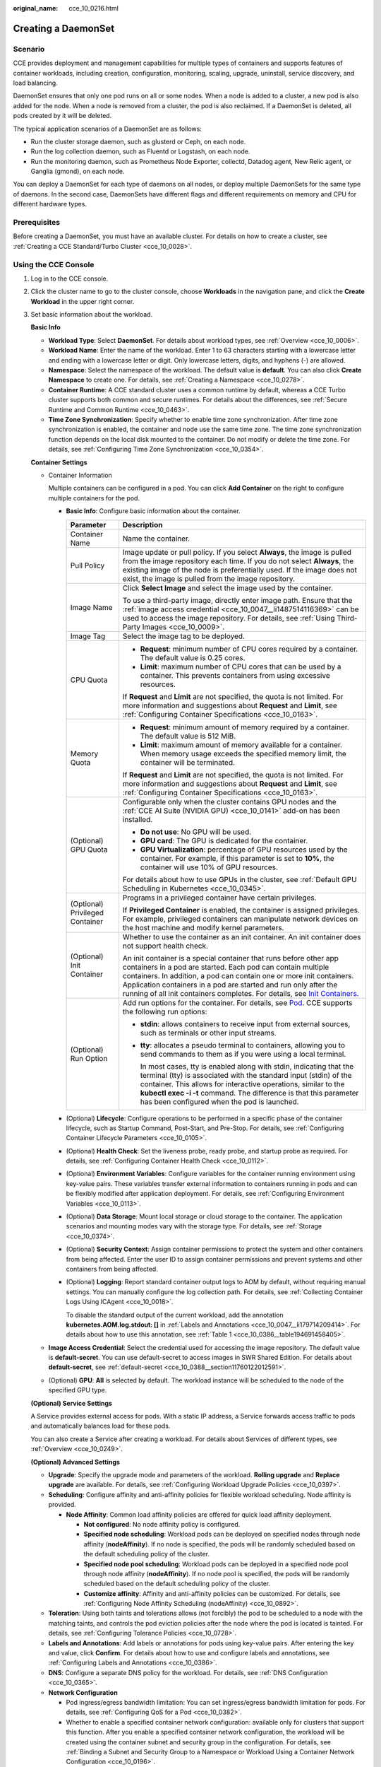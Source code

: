 :original_name: cce_10_0216.html

.. _cce_10_0216:

Creating a DaemonSet
====================

Scenario
--------

CCE provides deployment and management capabilities for multiple types of containers and supports features of container workloads, including creation, configuration, monitoring, scaling, upgrade, uninstall, service discovery, and load balancing.

DaemonSet ensures that only one pod runs on all or some nodes. When a node is added to a cluster, a new pod is also added for the node. When a node is removed from a cluster, the pod is also reclaimed. If a DaemonSet is deleted, all pods created by it will be deleted.

The typical application scenarios of a DaemonSet are as follows:

-  Run the cluster storage daemon, such as glusterd or Ceph, on each node.
-  Run the log collection daemon, such as Fluentd or Logstash, on each node.
-  Run the monitoring daemon, such as Prometheus Node Exporter, collectd, Datadog agent, New Relic agent, or Ganglia (gmond), on each node.

You can deploy a DaemonSet for each type of daemons on all nodes, or deploy multiple DaemonSets for the same type of daemons. In the second case, DaemonSets have different flags and different requirements on memory and CPU for different hardware types.

Prerequisites
-------------

Before creating a DaemonSet, you must have an available cluster. For details on how to create a cluster, see :ref:`Creating a CCE Standard/Turbo Cluster <cce_10_0028>`.

Using the CCE Console
---------------------

#. Log in to the CCE console.

#. Click the cluster name to go to the cluster console, choose **Workloads** in the navigation pane, and click the **Create Workload** in the upper right corner.

#. Set basic information about the workload.

   **Basic Info**

   -  **Workload Type**: Select **DaemonSet**. For details about workload types, see :ref:`Overview <cce_10_0006>`.
   -  **Workload Name**: Enter the name of the workload. Enter 1 to 63 characters starting with a lowercase letter and ending with a lowercase letter or digit. Only lowercase letters, digits, and hyphens (-) are allowed.
   -  **Namespace**: Select the namespace of the workload. The default value is **default**. You can also click **Create Namespace** to create one. For details, see :ref:`Creating a Namespace <cce_10_0278>`.
   -  **Container Runtime**: A CCE standard cluster uses a common runtime by default, whereas a CCE Turbo cluster supports both common and secure runtimes. For details about the differences, see :ref:`Secure Runtime and Common Runtime <cce_10_0463>`.
   -  **Time Zone Synchronization**: Specify whether to enable time zone synchronization. After time zone synchronization is enabled, the container and node use the same time zone. The time zone synchronization function depends on the local disk mounted to the container. Do not modify or delete the time zone. For details, see :ref:`Configuring Time Zone Synchronization <cce_10_0354>`.

   **Container Settings**

   -  Container Information

      Multiple containers can be configured in a pod. You can click **Add Container** on the right to configure multiple containers for the pod.

      -  **Basic Info**: Configure basic information about the container.

         +-----------------------------------+-------------------------------------------------------------------------------------------------------------------------------------------------------------------------------------------------------------------------------------------------------------------------------------------------------------------------------------------------------------------------------------------------------------------------------------+
         | Parameter                         | Description                                                                                                                                                                                                                                                                                                                                                                                                                         |
         +===================================+=====================================================================================================================================================================================================================================================================================================================================================================================================================================+
         | Container Name                    | Name the container.                                                                                                                                                                                                                                                                                                                                                                                                                 |
         +-----------------------------------+-------------------------------------------------------------------------------------------------------------------------------------------------------------------------------------------------------------------------------------------------------------------------------------------------------------------------------------------------------------------------------------------------------------------------------------+
         | Pull Policy                       | Image update or pull policy. If you select **Always**, the image is pulled from the image repository each time. If you do not select **Always**, the existing image of the node is preferentially used. If the image does not exist, the image is pulled from the image repository.                                                                                                                                                 |
         +-----------------------------------+-------------------------------------------------------------------------------------------------------------------------------------------------------------------------------------------------------------------------------------------------------------------------------------------------------------------------------------------------------------------------------------------------------------------------------------+
         | Image Name                        | Click **Select Image** and select the image used by the container.                                                                                                                                                                                                                                                                                                                                                                  |
         |                                   |                                                                                                                                                                                                                                                                                                                                                                                                                                     |
         |                                   | To use a third-party image, directly enter image path. Ensure that the :ref:`image access credential <cce_10_0047__li1487514116369>` can be used to access the image repository. For details, see :ref:`Using Third-Party Images <cce_10_0009>`.                                                                                                                                                                                    |
         +-----------------------------------+-------------------------------------------------------------------------------------------------------------------------------------------------------------------------------------------------------------------------------------------------------------------------------------------------------------------------------------------------------------------------------------------------------------------------------------+
         | Image Tag                         | Select the image tag to be deployed.                                                                                                                                                                                                                                                                                                                                                                                                |
         +-----------------------------------+-------------------------------------------------------------------------------------------------------------------------------------------------------------------------------------------------------------------------------------------------------------------------------------------------------------------------------------------------------------------------------------------------------------------------------------+
         | CPU Quota                         | -  **Request**: minimum number of CPU cores required by a container. The default value is 0.25 cores.                                                                                                                                                                                                                                                                                                                               |
         |                                   | -  **Limit**: maximum number of CPU cores that can be used by a container. This prevents containers from using excessive resources.                                                                                                                                                                                                                                                                                                 |
         |                                   |                                                                                                                                                                                                                                                                                                                                                                                                                                     |
         |                                   | If **Request** and **Limit** are not specified, the quota is not limited. For more information and suggestions about **Request** and **Limit**, see :ref:`Configuring Container Specifications <cce_10_0163>`.                                                                                                                                                                                                                      |
         +-----------------------------------+-------------------------------------------------------------------------------------------------------------------------------------------------------------------------------------------------------------------------------------------------------------------------------------------------------------------------------------------------------------------------------------------------------------------------------------+
         | Memory Quota                      | -  **Request**: minimum amount of memory required by a container. The default value is 512 MiB.                                                                                                                                                                                                                                                                                                                                     |
         |                                   | -  **Limit**: maximum amount of memory available for a container. When memory usage exceeds the specified memory limit, the container will be terminated.                                                                                                                                                                                                                                                                           |
         |                                   |                                                                                                                                                                                                                                                                                                                                                                                                                                     |
         |                                   | If **Request** and **Limit** are not specified, the quota is not limited. For more information and suggestions about **Request** and **Limit**, see :ref:`Configuring Container Specifications <cce_10_0163>`.                                                                                                                                                                                                                      |
         +-----------------------------------+-------------------------------------------------------------------------------------------------------------------------------------------------------------------------------------------------------------------------------------------------------------------------------------------------------------------------------------------------------------------------------------------------------------------------------------+
         | (Optional) GPU Quota              | Configurable only when the cluster contains GPU nodes and the :ref:`CCE AI Suite (NVIDIA GPU) <cce_10_0141>` add-on has been installed.                                                                                                                                                                                                                                                                                             |
         |                                   |                                                                                                                                                                                                                                                                                                                                                                                                                                     |
         |                                   | -  **Do not use**: No GPU will be used.                                                                                                                                                                                                                                                                                                                                                                                             |
         |                                   | -  **GPU card**: The GPU is dedicated for the container.                                                                                                                                                                                                                                                                                                                                                                            |
         |                                   | -  **GPU Virtualization**: percentage of GPU resources used by the container. For example, if this parameter is set to **10%**, the container will use 10% of GPU resources.                                                                                                                                                                                                                                                        |
         |                                   |                                                                                                                                                                                                                                                                                                                                                                                                                                     |
         |                                   | For details about how to use GPUs in the cluster, see :ref:`Default GPU Scheduling in Kubernetes <cce_10_0345>`.                                                                                                                                                                                                                                                                                                                    |
         +-----------------------------------+-------------------------------------------------------------------------------------------------------------------------------------------------------------------------------------------------------------------------------------------------------------------------------------------------------------------------------------------------------------------------------------------------------------------------------------+
         | (Optional) Privileged Container   | Programs in a privileged container have certain privileges.                                                                                                                                                                                                                                                                                                                                                                         |
         |                                   |                                                                                                                                                                                                                                                                                                                                                                                                                                     |
         |                                   | If **Privileged Container** is enabled, the container is assigned privileges. For example, privileged containers can manipulate network devices on the host machine and modify kernel parameters.                                                                                                                                                                                                                                   |
         +-----------------------------------+-------------------------------------------------------------------------------------------------------------------------------------------------------------------------------------------------------------------------------------------------------------------------------------------------------------------------------------------------------------------------------------------------------------------------------------+
         | (Optional) Init Container         | Whether to use the container as an init container. An init container does not support health check.                                                                                                                                                                                                                                                                                                                                 |
         |                                   |                                                                                                                                                                                                                                                                                                                                                                                                                                     |
         |                                   | An init container is a special container that runs before other app containers in a pod are started. Each pod can contain multiple containers. In addition, a pod can contain one or more init containers. Application containers in a pod are started and run only after the running of all init containers completes. For details, see `Init Containers <https://kubernetes.io/docs/concepts/workloads/pods/init-containers/>`__. |
         +-----------------------------------+-------------------------------------------------------------------------------------------------------------------------------------------------------------------------------------------------------------------------------------------------------------------------------------------------------------------------------------------------------------------------------------------------------------------------------------+
         | (Optional) Run Option             | Add run options for the container. For details, see `Pod <https://kubernetes.io/docs/reference/kubernetes-api/workload-resources/pod-v1/>`__. CCE supports the following run options:                                                                                                                                                                                                                                               |
         |                                   |                                                                                                                                                                                                                                                                                                                                                                                                                                     |
         |                                   | -  **stdin**: allows containers to receive input from external sources, such as terminals or other input streams.                                                                                                                                                                                                                                                                                                                   |
         |                                   |                                                                                                                                                                                                                                                                                                                                                                                                                                     |
         |                                   | -  **tty**: allocates a pseudo terminal to containers, allowing you to send commands to them as if you were using a local terminal.                                                                                                                                                                                                                                                                                                 |
         |                                   |                                                                                                                                                                                                                                                                                                                                                                                                                                     |
         |                                   |    In most cases, tty is enabled along with stdin, indicating that the terminal (tty) is associated with the standard input (stdin) of the container. This allows for interactive operations, similar to the **kubectl exec -i -t** command. The difference is that this parameter has been configured when the pod is launched.                                                                                                    |
         +-----------------------------------+-------------------------------------------------------------------------------------------------------------------------------------------------------------------------------------------------------------------------------------------------------------------------------------------------------------------------------------------------------------------------------------------------------------------------------------+

      -  (Optional) **Lifecycle**: Configure operations to be performed in a specific phase of the container lifecycle, such as Startup Command, Post-Start, and Pre-Stop. For details, see :ref:`Configuring Container Lifecycle Parameters <cce_10_0105>`.

      -  (Optional) **Health Check**: Set the liveness probe, ready probe, and startup probe as required. For details, see :ref:`Configuring Container Health Check <cce_10_0112>`.

      -  (Optional) **Environment Variables**: Configure variables for the container running environment using key-value pairs. These variables transfer external information to containers running in pods and can be flexibly modified after application deployment. For details, see :ref:`Configuring Environment Variables <cce_10_0113>`.

      -  (Optional) **Data Storage**: Mount local storage or cloud storage to the container. The application scenarios and mounting modes vary with the storage type. For details, see :ref:`Storage <cce_10_0374>`.

      -  (Optional) **Security Context**: Assign container permissions to protect the system and other containers from being affected. Enter the user ID to assign container permissions and prevent systems and other containers from being affected.

      -  (Optional) **Logging**: Report standard container output logs to AOM by default, without requiring manual settings. You can manually configure the log collection path. For details, see :ref:`Collecting Container Logs Using ICAgent <cce_10_0018>`.

         To disable the standard output of the current workload, add the annotation **kubernetes.AOM.log.stdout: []** in :ref:`Labels and Annotations <cce_10_0047__li179714209414>`. For details about how to use this annotation, see :ref:`Table 1 <cce_10_0386__table194691458405>`.

   -  **Image Access Credential**: Select the credential used for accessing the image repository. The default value is **default-secret**. You can use default-secret to access images in SWR Shared Edition. For details about **default-secret**, see :ref:`default-secret <cce_10_0388__section11760122012591>`.

   -  (Optional) **GPU**: **All** is selected by default. The workload instance will be scheduled to the node of the specified GPU type.

   **(Optional) Service Settings**

   A Service provides external access for pods. With a static IP address, a Service forwards access traffic to pods and automatically balances load for these pods.

   You can also create a Service after creating a workload. For details about Services of different types, see :ref:`Overview <cce_10_0249>`.

   **(Optional) Advanced Settings**

   -  **Upgrade**: Specify the upgrade mode and parameters of the workload. **Rolling upgrade** and **Replace upgrade** are available. For details, see :ref:`Configuring Workload Upgrade Policies <cce_10_0397>`.

   -  **Scheduling**: Configure affinity and anti-affinity policies for flexible workload scheduling. Node affinity is provided.

      -  **Node Affinity**: Common load affinity policies are offered for quick load affinity deployment.

         -  **Not configured**: No node affinity policy is configured.
         -  **Specified node scheduling**: Workload pods can be deployed on specified nodes through node affinity (**nodeAffinity**). If no node is specified, the pods will be randomly scheduled based on the default scheduling policy of the cluster.
         -  **Specified node pool scheduling**: Workload pods can be deployed in a specified node pool through node affinity (**nodeAffinity**). If no node pool is specified, the pods will be randomly scheduled based on the default scheduling policy of the cluster.
         -  **Customize affinity**: Affinity and anti-affinity policies can be customized. For details, see :ref:`Configuring Node Affinity Scheduling (nodeAffinity) <cce_10_0892>`.

   -  **Toleration**: Using both taints and tolerations allows (not forcibly) the pod to be scheduled to a node with the matching taints, and controls the pod eviction policies after the node where the pod is located is tainted. For details, see :ref:`Configuring Tolerance Policies <cce_10_0728>`.
   -  **Labels and Annotations**: Add labels or annotations for pods using key-value pairs. After entering the key and value, click **Confirm**. For details about how to use and configure labels and annotations, see :ref:`Configuring Labels and Annotations <cce_10_0386>`.
   -  **DNS**: Configure a separate DNS policy for the workload. For details, see :ref:`DNS Configuration <cce_10_0365>`.
   -  **Network Configuration**

      -  Pod ingress/egress bandwidth limitation: You can set ingress/egress bandwidth limitation for pods. For details, see :ref:`Configuring QoS for a Pod <cce_10_0382>`.
      -  Whether to enable a specified container network configuration: available only for clusters that support this function. After you enable a specified container network configuration, the workload will be created using the container subnet and security group in the configuration. For details, see :ref:`Binding a Subnet and Security Group to a Namespace or Workload Using a Container Network Configuration <cce_10_0196>`.
      -  Specify the container network configuration name: Only the custom container network configuration whose associated resource type is workload can be selected.
      -  IPv6 shared bandwidth: available only for clusters that support this function. After this function is enabled, you can configure a shared bandwidth for a pod with IPv6 dual-stack ENIs. For details, see :ref:`Configuring Shared Bandwidth for a Pod with IPv6 Dual-Stack ENIs <cce_10_0604>`.

#. Click **Create Workload** in the lower right corner. After a period of time, the workload enters the **Running** state.

Using kubectl
-------------

The following procedure uses Nginx as an example to describe how to create a workload using kubectl.

#. Use kubectl to access the cluster. For details, see :ref:`Accessing a Cluster Using kubectl <cce_10_0107>`.

#. Create and edit the **nginx-daemonset.yaml** file. **nginx-daemonset.yaml** is an example file name, and you can change it as required.

   .. code-block::

      vi nginx-daemonset.yaml

   The content of the description file is as follows: The following provides an example. For more information on DaemonSets, see `Kubernetes documentation <https://kubernetes.io/docs/concepts/workloads/controllers/daemonset/>`__.

   .. code-block::

      apiVersion: apps/v1
      kind: DaemonSet
      metadata:
        name: nginx-daemonset
        labels:
          app: nginx-daemonset
      spec:
        selector:
          matchLabels:
            app: nginx-daemonset
        template:
          metadata:
            labels:
              app: nginx-daemonset
          spec:
            nodeSelector:                 # Node selection. A pod is created on a node only when the node meets daemon=need.
              daemon: need
            containers:
            - name: nginx-daemonset
              image: nginx:alpine
              resources:
                limits:
                  cpu: 250m
                  memory: 512Mi
                requests:
                  cpu: 250m
                  memory: 512Mi
            imagePullSecrets:
            - name: default-secret

   The **replicas** parameter used in defining a Deployment or StatefulSet does not exist in the above configuration for a DaemonSet, because each node has only one replica. It is fixed.

   The nodeSelector in the preceding pod template specifies that a pod is created only on the nodes that meet **daemon=need**. If you want to create a pod on each node, delete the label.

#. Create a DaemonSet.

   .. code-block::

      kubectl create -f nginx-daemonset.yaml

   If the following information is displayed, the DaemonSet is being created.

   .. code-block::

      daemonset.apps/nginx-daemonset created

#. Obtain the DaemonSet status.

   .. code-block::

      kubectl get ds

   The command output is as follows:

   .. code-block::

      NAME              DESIRED   CURRENT   READY   UP-TO-DATE   AVAILABLE   NODE SELECTOR   AGE
      nginx-daemonset   1         1         0       1            0           daemon=need     116s

#. If the workload will be accessed through a ClusterIP or NodePort Service, configure the access mode. For details, see :ref:`Network <cce_10_0020>`.
